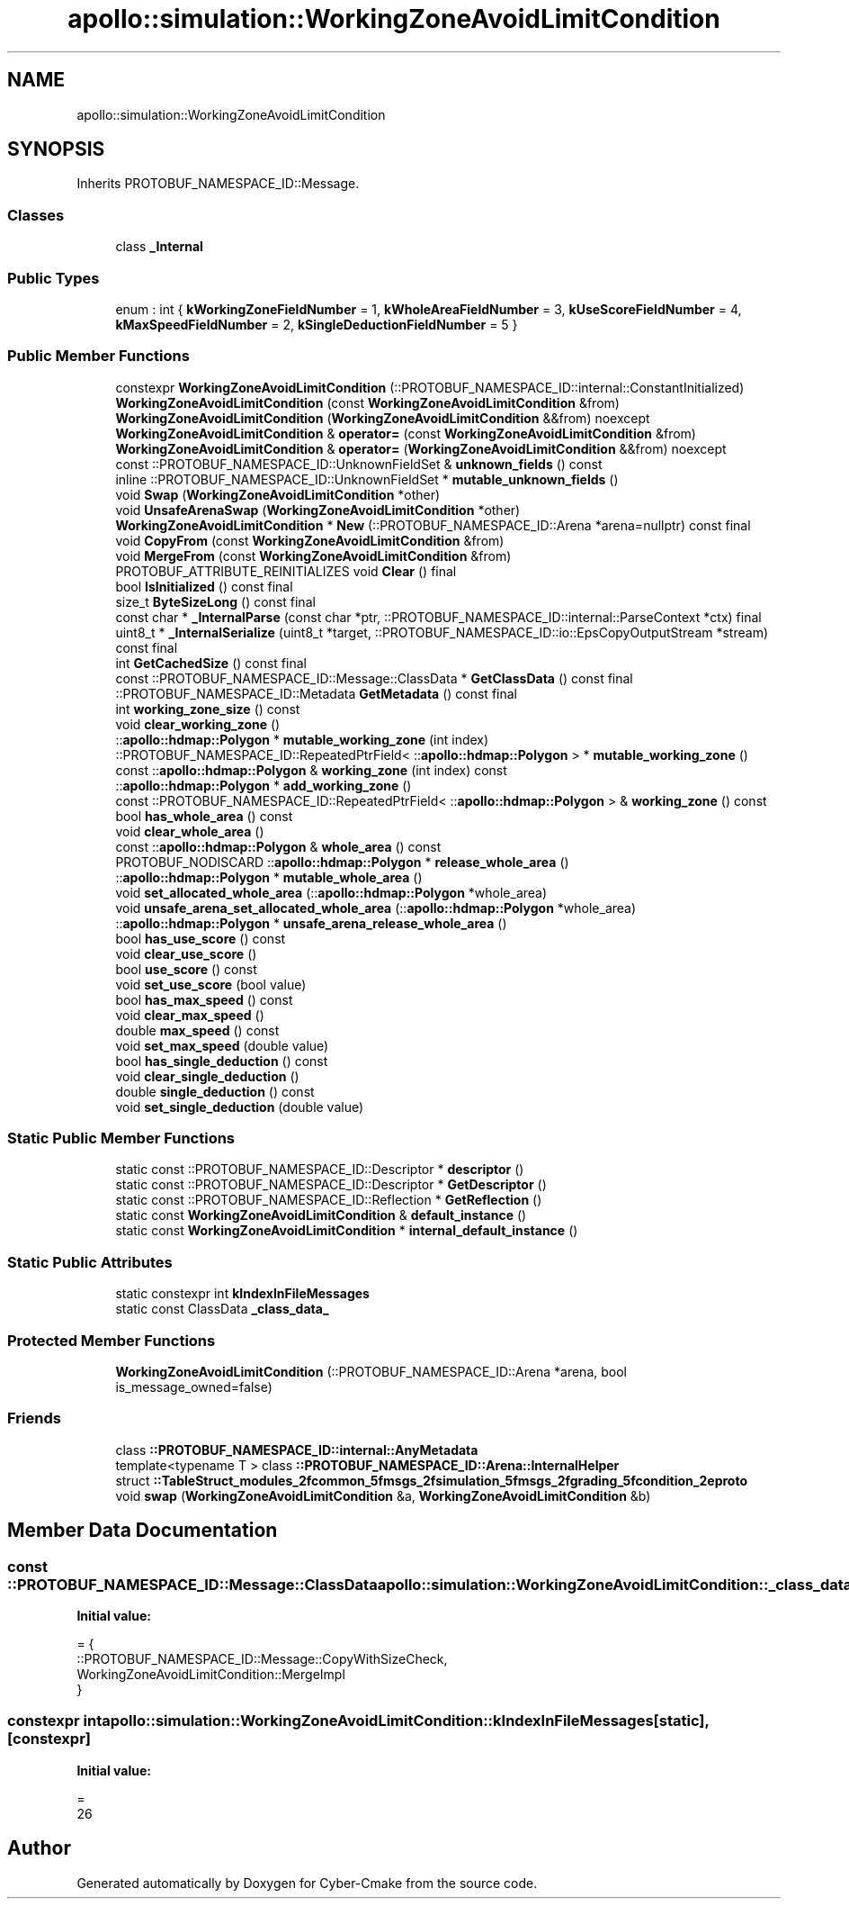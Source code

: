 .TH "apollo::simulation::WorkingZoneAvoidLimitCondition" 3 "Sun Sep 3 2023" "Version 8.0" "Cyber-Cmake" \" -*- nroff -*-
.ad l
.nh
.SH NAME
apollo::simulation::WorkingZoneAvoidLimitCondition
.SH SYNOPSIS
.br
.PP
.PP
Inherits PROTOBUF_NAMESPACE_ID::Message\&.
.SS "Classes"

.in +1c
.ti -1c
.RI "class \fB_Internal\fP"
.br
.in -1c
.SS "Public Types"

.in +1c
.ti -1c
.RI "enum : int { \fBkWorkingZoneFieldNumber\fP = 1, \fBkWholeAreaFieldNumber\fP = 3, \fBkUseScoreFieldNumber\fP = 4, \fBkMaxSpeedFieldNumber\fP = 2, \fBkSingleDeductionFieldNumber\fP = 5 }"
.br
.in -1c
.SS "Public Member Functions"

.in +1c
.ti -1c
.RI "constexpr \fBWorkingZoneAvoidLimitCondition\fP (::PROTOBUF_NAMESPACE_ID::internal::ConstantInitialized)"
.br
.ti -1c
.RI "\fBWorkingZoneAvoidLimitCondition\fP (const \fBWorkingZoneAvoidLimitCondition\fP &from)"
.br
.ti -1c
.RI "\fBWorkingZoneAvoidLimitCondition\fP (\fBWorkingZoneAvoidLimitCondition\fP &&from) noexcept"
.br
.ti -1c
.RI "\fBWorkingZoneAvoidLimitCondition\fP & \fBoperator=\fP (const \fBWorkingZoneAvoidLimitCondition\fP &from)"
.br
.ti -1c
.RI "\fBWorkingZoneAvoidLimitCondition\fP & \fBoperator=\fP (\fBWorkingZoneAvoidLimitCondition\fP &&from) noexcept"
.br
.ti -1c
.RI "const ::PROTOBUF_NAMESPACE_ID::UnknownFieldSet & \fBunknown_fields\fP () const"
.br
.ti -1c
.RI "inline ::PROTOBUF_NAMESPACE_ID::UnknownFieldSet * \fBmutable_unknown_fields\fP ()"
.br
.ti -1c
.RI "void \fBSwap\fP (\fBWorkingZoneAvoidLimitCondition\fP *other)"
.br
.ti -1c
.RI "void \fBUnsafeArenaSwap\fP (\fBWorkingZoneAvoidLimitCondition\fP *other)"
.br
.ti -1c
.RI "\fBWorkingZoneAvoidLimitCondition\fP * \fBNew\fP (::PROTOBUF_NAMESPACE_ID::Arena *arena=nullptr) const final"
.br
.ti -1c
.RI "void \fBCopyFrom\fP (const \fBWorkingZoneAvoidLimitCondition\fP &from)"
.br
.ti -1c
.RI "void \fBMergeFrom\fP (const \fBWorkingZoneAvoidLimitCondition\fP &from)"
.br
.ti -1c
.RI "PROTOBUF_ATTRIBUTE_REINITIALIZES void \fBClear\fP () final"
.br
.ti -1c
.RI "bool \fBIsInitialized\fP () const final"
.br
.ti -1c
.RI "size_t \fBByteSizeLong\fP () const final"
.br
.ti -1c
.RI "const char * \fB_InternalParse\fP (const char *ptr, ::PROTOBUF_NAMESPACE_ID::internal::ParseContext *ctx) final"
.br
.ti -1c
.RI "uint8_t * \fB_InternalSerialize\fP (uint8_t *target, ::PROTOBUF_NAMESPACE_ID::io::EpsCopyOutputStream *stream) const final"
.br
.ti -1c
.RI "int \fBGetCachedSize\fP () const final"
.br
.ti -1c
.RI "const ::PROTOBUF_NAMESPACE_ID::Message::ClassData * \fBGetClassData\fP () const final"
.br
.ti -1c
.RI "::PROTOBUF_NAMESPACE_ID::Metadata \fBGetMetadata\fP () const final"
.br
.ti -1c
.RI "int \fBworking_zone_size\fP () const"
.br
.ti -1c
.RI "void \fBclear_working_zone\fP ()"
.br
.ti -1c
.RI "::\fBapollo::hdmap::Polygon\fP * \fBmutable_working_zone\fP (int index)"
.br
.ti -1c
.RI "::PROTOBUF_NAMESPACE_ID::RepeatedPtrField< ::\fBapollo::hdmap::Polygon\fP > * \fBmutable_working_zone\fP ()"
.br
.ti -1c
.RI "const ::\fBapollo::hdmap::Polygon\fP & \fBworking_zone\fP (int index) const"
.br
.ti -1c
.RI "::\fBapollo::hdmap::Polygon\fP * \fBadd_working_zone\fP ()"
.br
.ti -1c
.RI "const ::PROTOBUF_NAMESPACE_ID::RepeatedPtrField< ::\fBapollo::hdmap::Polygon\fP > & \fBworking_zone\fP () const"
.br
.ti -1c
.RI "bool \fBhas_whole_area\fP () const"
.br
.ti -1c
.RI "void \fBclear_whole_area\fP ()"
.br
.ti -1c
.RI "const ::\fBapollo::hdmap::Polygon\fP & \fBwhole_area\fP () const"
.br
.ti -1c
.RI "PROTOBUF_NODISCARD ::\fBapollo::hdmap::Polygon\fP * \fBrelease_whole_area\fP ()"
.br
.ti -1c
.RI "::\fBapollo::hdmap::Polygon\fP * \fBmutable_whole_area\fP ()"
.br
.ti -1c
.RI "void \fBset_allocated_whole_area\fP (::\fBapollo::hdmap::Polygon\fP *whole_area)"
.br
.ti -1c
.RI "void \fBunsafe_arena_set_allocated_whole_area\fP (::\fBapollo::hdmap::Polygon\fP *whole_area)"
.br
.ti -1c
.RI "::\fBapollo::hdmap::Polygon\fP * \fBunsafe_arena_release_whole_area\fP ()"
.br
.ti -1c
.RI "bool \fBhas_use_score\fP () const"
.br
.ti -1c
.RI "void \fBclear_use_score\fP ()"
.br
.ti -1c
.RI "bool \fBuse_score\fP () const"
.br
.ti -1c
.RI "void \fBset_use_score\fP (bool value)"
.br
.ti -1c
.RI "bool \fBhas_max_speed\fP () const"
.br
.ti -1c
.RI "void \fBclear_max_speed\fP ()"
.br
.ti -1c
.RI "double \fBmax_speed\fP () const"
.br
.ti -1c
.RI "void \fBset_max_speed\fP (double value)"
.br
.ti -1c
.RI "bool \fBhas_single_deduction\fP () const"
.br
.ti -1c
.RI "void \fBclear_single_deduction\fP ()"
.br
.ti -1c
.RI "double \fBsingle_deduction\fP () const"
.br
.ti -1c
.RI "void \fBset_single_deduction\fP (double value)"
.br
.in -1c
.SS "Static Public Member Functions"

.in +1c
.ti -1c
.RI "static const ::PROTOBUF_NAMESPACE_ID::Descriptor * \fBdescriptor\fP ()"
.br
.ti -1c
.RI "static const ::PROTOBUF_NAMESPACE_ID::Descriptor * \fBGetDescriptor\fP ()"
.br
.ti -1c
.RI "static const ::PROTOBUF_NAMESPACE_ID::Reflection * \fBGetReflection\fP ()"
.br
.ti -1c
.RI "static const \fBWorkingZoneAvoidLimitCondition\fP & \fBdefault_instance\fP ()"
.br
.ti -1c
.RI "static const \fBWorkingZoneAvoidLimitCondition\fP * \fBinternal_default_instance\fP ()"
.br
.in -1c
.SS "Static Public Attributes"

.in +1c
.ti -1c
.RI "static constexpr int \fBkIndexInFileMessages\fP"
.br
.ti -1c
.RI "static const ClassData \fB_class_data_\fP"
.br
.in -1c
.SS "Protected Member Functions"

.in +1c
.ti -1c
.RI "\fBWorkingZoneAvoidLimitCondition\fP (::PROTOBUF_NAMESPACE_ID::Arena *arena, bool is_message_owned=false)"
.br
.in -1c
.SS "Friends"

.in +1c
.ti -1c
.RI "class \fB::PROTOBUF_NAMESPACE_ID::internal::AnyMetadata\fP"
.br
.ti -1c
.RI "template<typename T > class \fB::PROTOBUF_NAMESPACE_ID::Arena::InternalHelper\fP"
.br
.ti -1c
.RI "struct \fB::TableStruct_modules_2fcommon_5fmsgs_2fsimulation_5fmsgs_2fgrading_5fcondition_2eproto\fP"
.br
.ti -1c
.RI "void \fBswap\fP (\fBWorkingZoneAvoidLimitCondition\fP &a, \fBWorkingZoneAvoidLimitCondition\fP &b)"
.br
.in -1c
.SH "Member Data Documentation"
.PP 
.SS "const ::PROTOBUF_NAMESPACE_ID::Message::ClassData apollo::simulation::WorkingZoneAvoidLimitCondition::_class_data_\fC [static]\fP"
\fBInitial value:\fP
.PP
.nf
= {
    ::PROTOBUF_NAMESPACE_ID::Message::CopyWithSizeCheck,
    WorkingZoneAvoidLimitCondition::MergeImpl
}
.fi
.SS "constexpr int apollo::simulation::WorkingZoneAvoidLimitCondition::kIndexInFileMessages\fC [static]\fP, \fC [constexpr]\fP"
\fBInitial value:\fP
.PP
.nf
=
    26
.fi


.SH "Author"
.PP 
Generated automatically by Doxygen for Cyber-Cmake from the source code\&.
